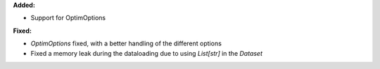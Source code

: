 **Added:**

* Support for OptimOptions

**Fixed:**

* `OptimOptions` fixed, with a better handling of the different options
* Fixed a memory leak during the dataloading due to using `List[str]` in the `Dataset`
